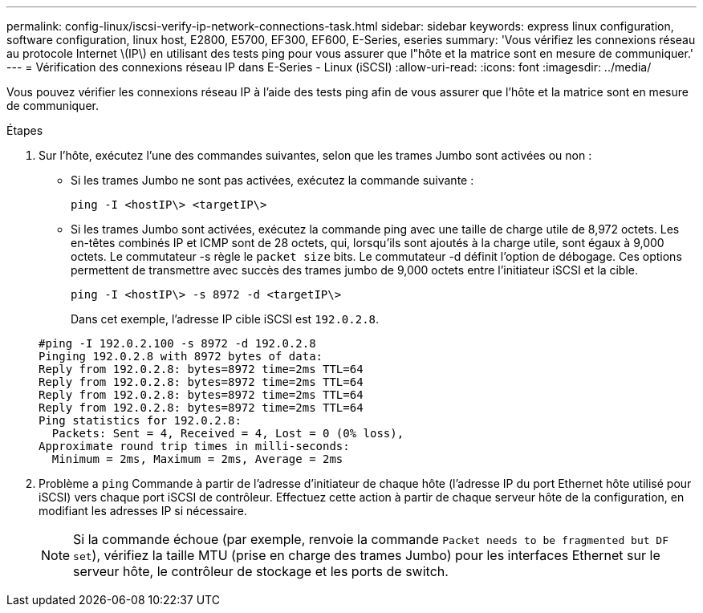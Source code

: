 ---
permalink: config-linux/iscsi-verify-ip-network-connections-task.html 
sidebar: sidebar 
keywords: express linux configuration, software configuration, linux host, E2800, E5700, EF300, EF600, E-Series, eseries 
summary: 'Vous vérifiez les connexions réseau au protocole Internet \(IP\) en utilisant des tests ping pour vous assurer que l"hôte et la matrice sont en mesure de communiquer.' 
---
= Vérification des connexions réseau IP dans E-Series - Linux (iSCSI)
:allow-uri-read: 
:icons: font
:imagesdir: ../media/


[role="lead"]
Vous pouvez vérifier les connexions réseau IP à l'aide des tests ping afin de vous assurer que l'hôte et la matrice sont en mesure de communiquer.

.Étapes
. Sur l'hôte, exécutez l'une des commandes suivantes, selon que les trames Jumbo sont activées ou non :
+
** Si les trames Jumbo ne sont pas activées, exécutez la commande suivante :
+
[listing]
----
ping -I <hostIP\> <targetIP\>
----
** Si les trames Jumbo sont activées, exécutez la commande ping avec une taille de charge utile de 8,972 octets. Les en-têtes combinés IP et ICMP sont de 28 octets, qui, lorsqu'ils sont ajoutés à la charge utile, sont égaux à 9,000 octets. Le commutateur -s règle le `packet size` bits. Le commutateur -d définit l'option de débogage. Ces options permettent de transmettre avec succès des trames jumbo de 9,000 octets entre l'initiateur iSCSI et la cible.
+
[listing]
----
ping -I <hostIP\> -s 8972 -d <targetIP\>
----
+
Dans cet exemple, l'adresse IP cible iSCSI est `192.0.2.8`.

+
[listing]
----
#ping -I 192.0.2.100 -s 8972 -d 192.0.2.8
Pinging 192.0.2.8 with 8972 bytes of data:
Reply from 192.0.2.8: bytes=8972 time=2ms TTL=64
Reply from 192.0.2.8: bytes=8972 time=2ms TTL=64
Reply from 192.0.2.8: bytes=8972 time=2ms TTL=64
Reply from 192.0.2.8: bytes=8972 time=2ms TTL=64
Ping statistics for 192.0.2.8:
  Packets: Sent = 4, Received = 4, Lost = 0 (0% loss),
Approximate round trip times in milli-seconds:
  Minimum = 2ms, Maximum = 2ms, Average = 2ms
----


. Problème a `ping` Commande à partir de l'adresse d'initiateur de chaque hôte (l'adresse IP du port Ethernet hôte utilisé pour iSCSI) vers chaque port iSCSI de contrôleur. Effectuez cette action à partir de chaque serveur hôte de la configuration, en modifiant les adresses IP si nécessaire.
+

NOTE: Si la commande échoue (par exemple, renvoie la commande `Packet needs to be fragmented but DF set`), vérifiez la taille MTU (prise en charge des trames Jumbo) pour les interfaces Ethernet sur le serveur hôte, le contrôleur de stockage et les ports de switch.


